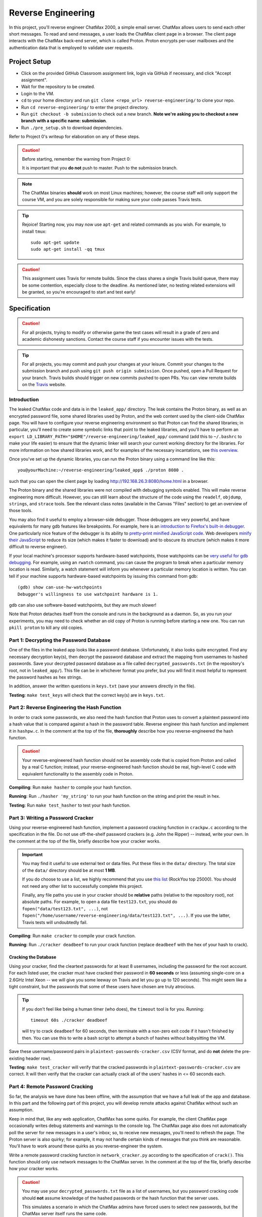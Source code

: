 .. footer::

    Copyright |copy| 2018, Harvard University CS263 |---|
    all rights reserved.

.. |copy| unicode:: 0xA9
.. |---| unicode:: U+02014

===================
Reverse Engineering
===================

In this project, you'll reverse engineer ChatMax 2000, a simple email server. ChatMax allows users to send each other short messages. To read and send messages, a user loads the ChatMax client page in a browser. The client page interacts with the ChatMax back-end server, which is called Proton. Proton encrypts per-user mailboxes and the authentication data that is employed to validate user requests.

Project Setup
=============

- Click on the provided GitHub Classroom assignment link, login via GitHub if necessary, and click "Accept assignment".
- Wait for the repository to be created.
- Login to the VM.
- ``cd`` to your home directory and run ``git clone <repo_url> reverse-engineering/`` to clone your repo.
- Run ``cd reverse-engineering/`` to enter the project directory.
- Run ``git checkout -b submission`` to check out a new branch. **Note we're asking you to checkout a new branch with a specific name: submission**. 
- Run ``./pre_setup.sh`` to download dependencies.

Refer to Project 0's writeup for elaboration on any of these steps.

.. caution::

    Before starting, remember the warning from Project 0:

    It is important that you **do not** push to master. Push to the submission branch.

.. note::

    The ChatMax binaries **should** work on most Linux machines; however, the course staff will only support the course VM, and you are solely responsible for making sure your code passes Travis tests.

.. tip::

    Rejoice! Starting now, you may now use ``apt-get`` and related commands as you wish. For example, to install ``tmux``::

        sudo apt-get update
        sudo apt-get install -qq tmux

.. caution::
  
  This assignment uses Travis for remote builds. Since the class shares a single Travis build queue, there may be some contention, especially close to the deadline. As mentioned later, no testing related extensions will be granted, so you're encouraged to start and test early!

Specification
=============

.. caution::

    For all projects, trying to modify or otherwise game the test cases will result in a grade of zero and academic dishonesty sanctions. Contact the course staff if you encounter issues with the tests.

.. tip::

    For all projects, you may commit and push your changes at your leisure. Commit your changes to the submission branch and push using ``git push origin submission``. Once pushed, open a Pull Request for your branch. Travis builds should trigger on new commits pushed to open PRs. You can view remote builds on the Travis_ website.

Introduction
------------

The leaked ChatMax code and data is in the ``leaked_app/`` directory. The leak contains the Proton binary, as well as an encrypted password file, some shared libraries used by Proton, and the web content used by the client-side ChatMax page. You will have to configure your reverse engineering environment so that Proton can find the shared libraries; in particular, you'll need to create some symbolic links that point to the leaked libraries, and you'll have to perform an ``export LD_LIBRARY_PATH="$HOME"/reverse-engineering/leaked_app/`` command (add this to ``~/.bashrc`` to make your life easier) to ensure that the dynamic linker will search your current working directory for the libraries. For more information on how shared libraries work, and for examples of the necessary incantations, see `this overview`__.

__ yolinux_libraries_

Once you've set up the dynamic libraries, you can run the Proton binary using a command line like this::

    you@yourMachine:~/reverse-engineering/leaked_app$ ./proton 8080 .

such that you can open the client page by loading http://192.168.26.3:8080/home.html in a browser.

The Proton binary and the shared libraries were not compiled with debugging symbols enabled. This will make reverse engineering more difficult. However, you can still learn about the structure of the code using the ``readelf``, ``objdump``, ``strings``, and ``strace`` tools. See the relevant class notes (available in the Canvas "Files" section) to get an overview of those tools.

You may also find it useful to employ a browser-side debugger. Those debuggers are very powerful, and have equivalents for many gdb features like breakpoints. For example, here is an `introduction to Firefox's built-in debugger`_. One particularly nice feature of the debugger is its ability to `pretty-print minified JavaScript code`_.  Web developers `minify their JavaScript`_ to reduce its size (which makes it faster to download) and to obscure its structure (which makes it more difficult to reverse engineer).

.. _introduction to Firefox's built-in debugger: mozilla_firefox_debugger_
.. _pretty-print minified JavaScript code: mozilla_pretty_print_js_
.. _minify their Javascript: wikipedia_minification_

If your local machine's processor supports hardware-based watchpoints, those watchpoints can be `very useful for gdb debugging`__. For example, using an ``rwatch`` command, you can cause the program to break when a particular memory location is read. Similarly, a watch statement will inform you whenever a particular memory location is written. You can tell if your machine supports hardware-based watchpoints by issuing this command from gdb::

    (gdb) show can-use-hw-watchpoints
    Debugger's willingness to use watchpoint hardware is 1.

__ gdb_setting_watchpoints_

gdb can also use software-based watchpoints, but they are much slower!

Note that Proton detaches itself from the console and runs in the background as a daemon. So, as you run your experiments, you may need to check whether an old copy of Proton is running before starting a new one. You can run ``pkill proton`` to kill any old copies.

Part 1: Decrypting the Password Database
----------------------------------------

One of the files in the leaked app looks like a password database. Unfortunately, it also looks quite encrypted. Find any necessary decryption key(s), then decrypt the password database and extract the mapping from usernames to hashed passwords. Save your decrypted password database as a file called ``decrypted_passwords.txt`` (in the repository's root, not in ``leaked_app/``). This file can be in whichever format you prefer, but you will find it most helpful to represent the password hashes as hex strings.

In addition, answer the written questions in ``keys.txt`` (save your answers directly in the file).

**Testing**: ``make test_keys`` will check that the correct key(s) are in ``keys.txt``.

Part 2: Reverse Engineering the Hash Function
---------------------------------------------

In order to crack some passwords, we also need the hash function that Proton uses to convert a plaintext password into a hash value that is compared against a hash in the password table. Reverse engineer this hash function and implement it in ``hashpw.c``. In the comment at the top of the file, **thoroughly** describe how you reverse-engineered the hash function.

.. caution::

    Your reverse-engineered hash function should not be assembly code that is copied from Proton and called by a real C function; instead, your reverse-engineered hash function should be real, high-level C code with equivalent functionality to the assembly code in Proton.

**Compiling**: Run ``make hasher`` to compile your hash function.

**Running**: Run ``./hasher 'my_string'`` to run your hash function on the string and print the result in hex.

**Testing**: Run ``make test_hasher`` to test your hash function.

Part 3: Writing a Password Cracker
----------------------------------

Using your reverse-engineered hash function, implement a password cracking function in ``crackpw.c`` according to the specification in the file. Do not use off-the-shelf password crackers (e.g. John the Ripper)  -- instead, write your own. In the comment at the top of the file, briefly describe how your cracker works.

.. important::

    You may find it useful to use external text or data files. Put these files in the ``data/`` directory. The total size of the ``data/`` directory should be at most **1 MB**.

    If you do choose to use a list, we highly recommend that you use `this list`__ (RockYou top 25000). You should not need any other list to successfully complete this project.

    Finally, any file paths you use in your cracker should be **relative** paths (relative to the repository root), not absolute paths. For example, to open a data file ``test123.txt``, you should do ``fopen("data/test123.txt", ...)``, not ``fopen("/home/username/reverse-engineering/data/test123.txt", ...)``. If you use the latter, Travis tests will undoubtedly fail.

__ rockyou_25k_

**Compiling**: Run ``make cracker`` to compile your crack function.

**Running**: Run ``./cracker deadbeef`` to run your crack function (replace ``deadbeef`` with the hex of your hash to crack).

Cracking the Database
`````````````````````

Using your cracker, find the cleartext passwords for at least 8 usernames, including the password for the root account. For each listed user, the cracker must have cracked their password in **60 seconds** or less (assuming single-core on a 2.6GHz Intel Xeon -- we will give you some leeway on Travis and let you go up to 120 seconds). This might seem like a tight constraint, but the passwords that some of these users have chosen are truly atrocious.

.. tip::

    If you don't feel like being a human timer (who does), the ``timeout`` tool is for you. Running::

        timeout 60s ./cracker deadbeef

    will try to crack ``deadbeef`` for 60 seconds, then terminate with a non-zero exit code if it hasn't finished by then. You can use this to write a bash script to attempt a bunch of hashes without babysitting the VM.

Save these username/password pairs in ``plaintext-passwords-cracker.csv`` (CSV format, and do **not** delete the pre-existing header row).

**Testing**: ``make test_cracker`` will verify that the cracked passwords in ``plaintext-passwords-cracker.csv`` are correct. It will then verify that the cracker can actually crack all of the users' hashes in <= 60 seconds each.

Part 4: Remote Password Cracking
--------------------------------

So far, the analysis we have done has been offline, with the assumption that we have a full leak of the app and database. In this part and the following part of this project, you will develop remote attacks against ChatMax without such an assumption.

Keep in mind that, like any web application, ChatMax has some quirks. For example, the client ChatMax page occasionally writes debug statements and warnings to the console log. The ChatMax page also does not automatically poll the server for new messages in a user's inbox; so, to receive new messages, you'll need to refresh the page. The Proton server is also quirky; for example, it may not handle certain kinds of messages that you think are reasonable. You'll have to work around these quirks as you reverse-engineer the system.

Write a remote password cracking function in ``network_cracker.py`` according to the specification of ``crack()``. This function should only use network messages to the ChatMax server. In the comment at the top of the file, briefly describe how your cracker works.

.. caution::

    You may use your ``decrypted_passwords.txt`` file as a list of usernames, but you password cracking code should **not** assume knowledge of the hashed passwords or the hash function that the server uses.

    This simulates a scenario in which the ChatMax admins have forced users to select new passwords, but the ChatMax server itself runs the same code.

.. important::

    As in the non-remote cracking exercise, you may use external text or data files under the same directory and size conditions. Again, we highly recommend that you use `this list`__ (RockYou top 25000). Be careful to use relative instead of absolute paths!

.. important::

    Although not supported by the course staff, you may use a language other than Python. See ``network_cracker.sh`` for instructions.

__ rockyou_25k_

**Running**: After starting a proton server (say, on port 8080), run ``./network_cracker.sh some_username localhost 8080``, replacing ``some_username`` with the one whose password you want to crack.

Cracking Passwords
``````````````````

Using your network cracker, find the cleartext passwords for at least 4 usernames, including the password for the root account. For each listed user, the cracker must have cracked their password in **60 seconds** or less (assuming single-core on a 2.6GHz Intel Xeon -- we will give you some leeway on Travis and let you go up to 120 seconds). Again, this might seem like a tight constraint, but the passwords that some of these users have chosen are truly atrocious. As before, the ``timeout`` command and bash scripting might be useful.

Save these username/password pairs in ``plaintext-passwords-network-cracker.csv`` (CSV format, and do **not** delete the pre-existing header row).

**Testing**: ``make test_network_cracker`` will verify that the cracked passwords in ``plaintext-passwords-network-cracker.csv`` are correct. It will then verify that the network cracker can actually crack all of the users' hashes in <= 60 seconds each.

Part 5: Remote Exfiltration
---------------------------

Imagine that you do have the username and password for a non-root user, but you do **not** have the password for root; for the purposes of this exercise, use one of the non-root username/password pairs that you generated in a previous part of the project. As before, you still do not have access to either the ChatMax binaries or database.

Your goal is to exfiltrate the cleartext data from root's mailbox. The exfiltration attack should be launched remotely, i.e., only by sending network messages to the Proton server. "Exfiltration" means that the attack must be able to send the contents of root's mailbox, either to a remote server (e.g., ``upload.attacker.com``), or some other endpoint the attacker can access (e.g. the user's own mailbox). You may assume that ``root`` logs in and checks their inbox regularly.

.. tip::

    Your exfiltration attack can send more information that strictly necessary if that makes the attack easier for you. For example, you could leak more than one user's server-side mailbox, or you could leak all of the HTML in ``root``'s client-side ChatMax page that has been loaded within ``root``'s browser.

Describe your attack in ``exfiltration.txt``. Your description should be thorough enough that a typical "script-kiddle" (knows how to use a terminal, browser, and not much else) could execute your attack perfectly. You may create additional source code files for this attack, as long as the usage is thoroughly specified in ``exfiltration.txt``.

**Running**/**Testing**: on your own.


Part 6: The Ethics of Reverse Engineering
-----------------------------------------
Up to this point in the assignment, your motivation for reverse engineering has been a desire to fulfill your destiny as a l33t hAx0r who gets an A in CS 263. However, imagine that you had performed the activities in Parts 1--5 of this assignment because you work for a software company named WidgetCo. WidgetCo's intellectual property had been stolen by cyberattackers; WidgetCo asked you to hack back and discover what the attackers did with the stolen data. The email server that you've been reverse engineering belongs to the attackers.

Now that you have the ability to exfiltrate email from the attacker's email server, you can determine what the attackers did with WidgetCo's stolen data. However, suppose that WidgetCo now asks you to proactively attack the server, to prevent the attackers from launching subsequent malicious activity. WidgetCo wants you to continue to reverse engineer the server, to discover a vulnerability that will allow you to delete all data on the attacker's server. WidgetCo says that performing this hack-back is justified because the attackers appear to be close to launching a new attack on WidgetCo and another company.

How would you respond to the request from WidgetCo to actively destroy the attackers' server? Which arguments from "Ethics of Hacking Back" by Patrick Lin would influence your decision? Place your answer in ``hack-back.txt``.


Submitting
==========

Push your work using ``git push origin submission``, and open a Pull Request from the submission branch against master.

.. important::

    Before submitting, make sure all your work is committed and pushed to the submission branch of your repository, and make sure the Travis_ build is passing for your pull request. You can verify by going to your Pull Request and verifying that the latest Travis build shows a green checkmark.

The title of your PR can be whatever, and the comment can be left blank (or non-blank if you have a note for the grader).

If you need to edit your submission before the deadline, just commit and push your new changes to the submission branch. The pull request will be automatically updated with those commits (of course, be sure to check the GitHub pull request page to verify).

.. caution::

    Do **not** click "Merge pull request" after submitting, as this will modify your repository. We will merge your pull request when grading.

.. caution::

    The deadlines for all assignments are on Canvas. Deadlines are enforced to the minute, and the course late policy is a 10% deduction per 8 hours of lateness.

    Note that the Travis tests can take a while, and no testing-related extensions will be granted. 

Deliverables and Rubric
=======================

"Automated" grading means we will assign points based on the result of the Travis test case(s).

+---------------------------------------------------+--------+----------------+
| Criteria                                          | Points | Grading method |
+===================================================+========+================+
| ``keys.txt`` (Question 1)                         | 5      | Automated      |
+---------------------------------------------------+--------+----------------+
| ``keys.txt`` (all other questions)                | 5      | Manual         |
+---------------------------------------------------+--------+----------------+
| ``decrypted_passwords.txt``                       | 5      | Manual         |
+---------------------------------------------------+--------+----------------+
| ``hashpw.c`` (correctness)                        | 7      | Automated      |
+---------------------------------------------------+--------+----------------+
| ``hashpw.c`` (reverse engineering description)    | 7      | Manual         |
+---------------------------------------------------+--------+----------------+
| ``plaintext-passwords-cracker.csv`` and           | 14     | Automated      |
| ``crackpw()`` (correctness/efficiency)            |        |                |
+---------------------------------------------------+--------+----------------+
| ``crackpw()`` (brief description)                 | 4      | Manual         |
+---------------------------------------------------+--------+----------------+
| ``plaintext-passwords-network-cracker.csv`` and   | 18     | Automated      |
| ``network_cracker.py`` (correctness/efficiency)   |        |                |
+---------------------------------------------------+--------+----------------+
| ``network_cracker.py`` (brief description)        | 5      | Manual         |
+---------------------------------------------------+--------+----------------+
| ``exfiltration.txt``                              | 24     | Manual         |
+---------------------------------------------------+--------+----------------+
| ``hack-back.txt``                                 | 6      | Manual         |
+---------------------------------------------------+--------+----------------+

.. Links follow
.. _gdb_setting_watchpoints: https://sourceware.org/gdb/current/onlinedocs/gdb/Set-Watchpoints.html#Set-Watchpoints
.. _rockyou_25k: https://harvard-cs263.github.io/resources/rockyou-top-25000.txt
.. _mozilla_firefox_debugger: https://developer.mozilla.org/en-US/docs/Tools/Debugger
.. _mozilla_pretty_print_js: https://developer.mozilla.org/en-US/docs/Tools/Debugger/How_to/Pretty-print_a_minified_file
.. _travis: https://travis-ci.com/
.. _wikipedia_minification: https://en.wikipedia.org/wiki/Minification_(programming)
.. _yolinux_libraries: http://www.yolinux.com/TUTORIALS/LibraryArchives-StaticAndDynamic.html
